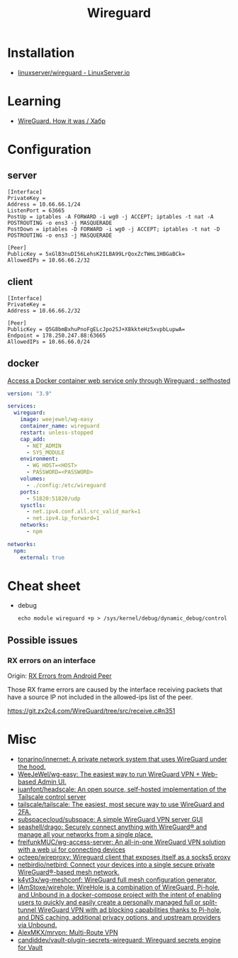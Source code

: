 :PROPERTIES:
:ID:       733b2bb3-34be-4bae-86ea-a64b9e403cfd
:END:
#+title: Wireguard

* Installation
- [[https://docs.linuxserver.io/images/docker-wireguard][linuxserver/wireguard - LinuxServer.io]]

* Learning
- [[https://habr.com/ru/company/indriver/blog/586006/][WireGuard. How it was / Хабр]]

* Configuration

** server

#+begin_example
[Interface]
PrivateKey = 
Address = 10.66.66.1/24
ListenPort = 63665
PostUp = iptables -A FORWARD -i wg0 -j ACCEPT; iptables -t nat -A POSTROUTING -o ens3 -j MASQUERADE
PostDown = iptables -D FORWARD -i wg0 -j ACCEPT; iptables -t nat -D POSTROUTING -o ens3 -j MASQUERADE

[Peer]
PublicKey = 5xGlB3nuDI56LehsK2ILBA99LrQoxZcTWmL1HBGaBCk=
AllowedIPs = 10.66.66.2/32
#+end_example

** client

#+begin_example
[Interface]
PrivateKey = 
Address = 10.66.66.2/32

[Peer]
PublicKey = Q5G8bmBxhuPnoFgELcJpo2SJ+X8kkteHz5xvpbLupwA=
Endpoint = 178.250.247.88:63665
AllowedIPs = 10.66.66.0/24
#+end_example

** docker

[[https://old.reddit.com/r/selfhosted/comments/u1oys9/access_a_docker_container_web_service_only/][Access a Docker container web service only through Wireguard : selfhosted]]

#+begin_src yaml
  version: "3.9"

  services:
    wireguard:
      image: weejewel/wg-easy
      container_name: wireguard
      restart: unless-stopped
      cap_add:
        - NET_ADMIN
        - SYS_MODULE
      environment:
        - WG_HOST=<HOST>
        - PASSWORD=<PASSWORD>
      volumes:
        - ./config:/etc/wireguard
      ports:
        - 51820:51820/udp
      sysctls:
        - net.ipv4.conf.all.src_valid_mark=1
        - net.ipv4.ip_forward=1
      networks:
        - npm

  networks:
    npm:
      external: true
#+end_src

* Cheat sheet

- debug
  : echo module wireguard +p > /sys/kernel/debug/dynamic_debug/control

** Possible issues

*** RX errors on an interface

Origin: [[https://lists.zx2c4.com/pipermail/wireguard/2018-April/002726.html][RX Errors from Android Peer]]

Those RX frame errors are caused by the interface receiving packets
that have a source IP not included in the allowed-ips list of the
peer.

https://git.zx2c4.com/WireGuard/tree/src/receive.c#n351

* Misc
- [[https://github.com/tonarino/innernet][tonarino/innernet: A private network system that uses WireGuard under the hood.]]
- [[https://github.com/WeeJeWel/wg-easy][WeeJeWel/wg-easy: The easiest way to run WireGuard VPN + Web-based Admin UI.]]
- [[https://github.com/juanfont/headscale][juanfont/headscale: An open source, self-hosted implementation of the Tailscale control server]]
- [[https://github.com/tailscale/tailscale][tailscale/tailscale: The easiest, most secure way to use WireGuard and 2FA.]]
- [[https://github.com/subspacecloud/subspace][subspacecloud/subspace: A simple WireGuard VPN server GUI]]
- [[https://github.com/seashell/drago][seashell/drago: Securely connect anything with WireGuard® and manage all your networks from a single place.]]
- [[https://github.com/freifunkMUC/wg-access-server][freifunkMUC/wg-access-server: An all-in-one WireGuard VPN solution with a web ui for connecting devices]]
- [[https://github.com/octeep/wireproxy][octeep/wireproxy: Wireguard client that exposes itself as a socks5 proxy]]
- [[https://github.com/netbirdio/netbird][netbirdio/netbird: Connect your devices into a single secure private WireGuard®-based mesh network.]]
- [[https://github.com/k4yt3x/wg-meshconf][k4yt3x/wg-meshconf: WireGuard full mesh configuration generator.]]
- [[https://github.com/IAmStoxe/wirehole][IAmStoxe/wirehole: WireHole is a combination of WireGuard, Pi-hole, and Unbound in a docker-compose project with the intent of enabling users to quickly and easily create a personally managed full or split-tunnel WireGuard VPN with ad blocking capabilities thanks to Pi-hole, and DNS caching, additional privacy options, and upstream providers via Unbound.]]
- [[https://github.com/AlexMKX/mrvpn][AlexMKX/mrvpn: Multi-Route VPN]]
- [[https://github.com/candiddev/vault-plugin-secrets-wireguard][candiddev/vault-plugin-secrets-wireguard: Wireguard secrets engine for Vault]]
